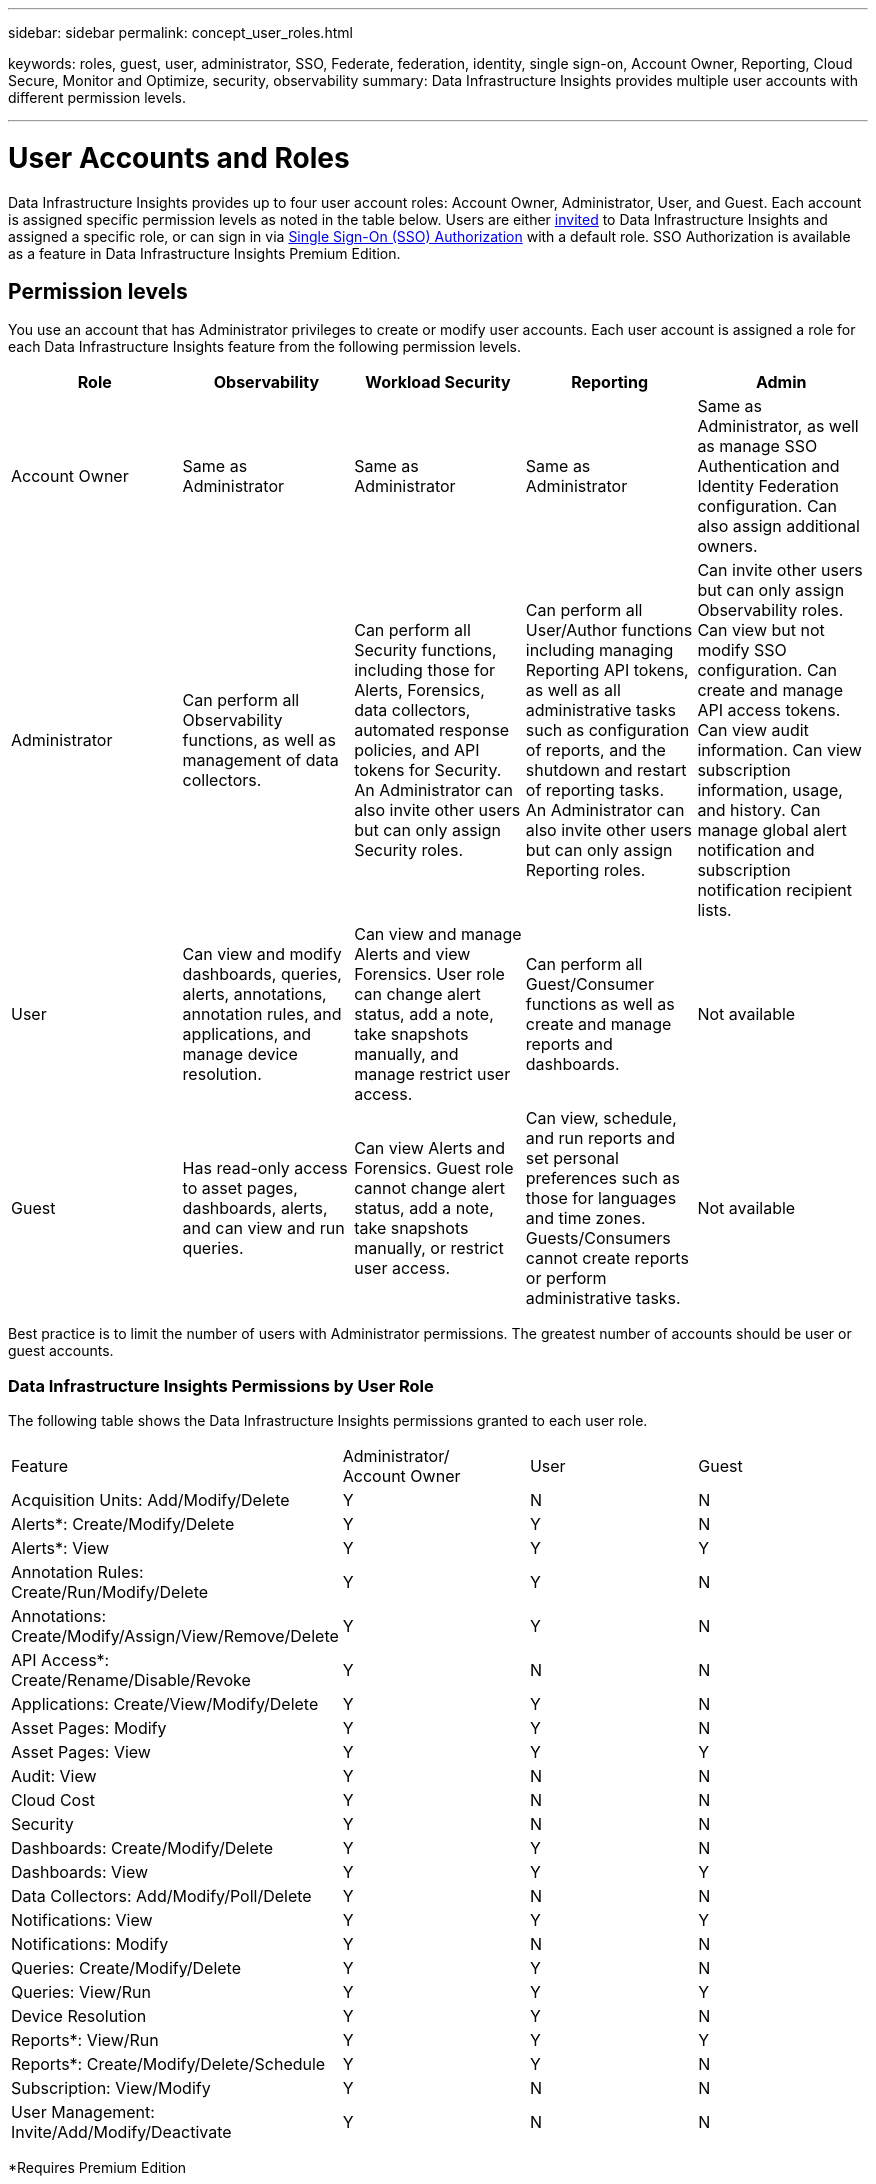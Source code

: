 ---
sidebar: sidebar
permalink: concept_user_roles.html

keywords: roles, guest, user, administrator, SSO, Federate, federation, identity, single sign-on, Account Owner, Reporting, Cloud Secure, Monitor and Optimize, security, observability
summary: Data Infrastructure Insights provides multiple user accounts with different permission levels.

---

= User Accounts and Roles
:hardbreaks:
:toclevels: 1
:nofooter:
:icons: font
:linkattrs:
:imagesdir: ./media/

[.lead]
Data Infrastructure Insights provides up to four user account roles: Account Owner, Administrator, User, and Guest. Each account is assigned specific permission levels as noted in the table below.  Users are either link:#creating-accounts-by-inviting-users[invited] to Data Infrastructure Insights and assigned a specific role, or can sign in via link:#single-sign-on-sso-and-identity-federation[Single Sign-On (SSO) Authorization] with a default role. SSO Authorization is available as a feature in Data Infrastructure Insights Premium Edition.


:hardbreaks:
:toclevels: 1
:nofooter:
:icons: font
:linkattrs:
:imagesdir: ./media/

== Permission levels

You use an account that has Administrator privileges to create or modify user accounts. Each user account is assigned a role for each Data Infrastructure Insights feature from the following permission levels.

////
* *Guest* can view asset pages, dashboards, and queries, and run queries.
* *User* can perform all guest-level privileges as well as create, modify, or delete dashboards, queries, annotations, annotation rules, and applications.
* *Administrator* and *Account Owner* can perform all functions, as well as create, modify and delete policies, import dashboards, and manage all users and data collectors.
////



|===
|Role	|Observability |Workload Security |Reporting |Admin

//|Account Owner	
//4+<|Can modify subscriptions, view billing and usage information, and perform all Administrator functions for Observability, Security, and Reporting. Can perform all Admin functions including API management, view audit, set notification recipient lists, and invite and manage users as well as manage SSO Authentication and Identity Federation configuration. 

//The first Account Owner is created when you register for Data Infrastructure Insights.

//It is strongly recommended to have at least two Account Owners for each Data Infrastructure Insights environment.


|Account Owner
|Same as Administrator
|Same as Administrator
|Same as Administrator
|Same as Administrator, as well as manage SSO Authentication and Identity Federation configuration. Can also assign additional owners.

|Administrator	
|Can perform all Observability functions, as well as management of data collectors. 

|Can perform all Security functions, including those for Alerts, Forensics, data collectors, automated response policies, and API tokens for Security.
An Administrator can also invite other users but can only assign Security roles.

|Can perform all User/Author functions including managing Reporting API tokens, as well as all administrative tasks such as configuration of reports, and the shutdown and restart of reporting tasks.
An Administrator can also invite other users but can only assign Reporting roles.
|Can invite other users but can only assign Observability roles. Can view but not modify SSO configuration. Can create and manage API access tokens. Can view audit information. Can view subscription information, usage, and history. Can manage global alert notification and subscription notification recipient lists.

|User	
|Can view and modify dashboards, queries, alerts, annotations, annotation rules, and applications, and manage device resolution.
|Can view and manage Alerts and view Forensics. User role can change alert status, add a note, take snapshots manually, and manage restrict user access.
|Can perform all Guest/Consumer functions as well as create and manage reports and dashboards.
|Not available

|Guest	
|Has read-only access to asset pages, dashboards, alerts, and can view and run queries.
|Can view Alerts and Forensics. Guest role cannot change alert status, add a note, take snapshots manually, or restrict user access.
|Can view, schedule, and run reports and set personal preferences such as those for languages and time zones. Guests/Consumers cannot create reports or perform administrative tasks.
|Not available
|===





Best practice is to limit the number of users with Administrator permissions. The greatest number of accounts should be user or guest accounts.


=== Data Infrastructure Insights Permissions by User Role

The following table shows the Data Infrastructure Insights permissions granted to each user role.

|===
|Feature|Administrator/
Account Owner|User|Guest
|Acquisition Units: Add/Modify/Delete|Y|N|N
|Alerts*: Create/Modify/Delete|Y|Y|N
|Alerts*: View|Y|Y|Y
|Annotation Rules: Create/Run/Modify/Delete|Y|Y|N
|Annotations: Create/Modify/Assign/View/Remove/Delete|Y|Y|N
|API Access*: Create/Rename/Disable/Revoke|Y|N|N
|Applications: Create/View/Modify/Delete|Y|Y|N
|Asset Pages: Modify|Y|Y|N
|Asset Pages: View|Y|Y|Y
|Audit: View|Y|N|N
|Cloud Cost|Y|N|N
|Security|Y|N|N
|Dashboards: Create/Modify/Delete|Y|Y|N
|Dashboards: View|Y|Y|Y
|Data Collectors: Add/Modify/Poll/Delete|Y|N|N
|Notifications: View|Y|Y|Y
|Notifications: Modify|Y|N|N
|Queries: Create/Modify/Delete|Y|Y|N
|Queries: View/Run|Y|Y|Y
|Device Resolution|Y|Y|N
|Reports*: View/Run|Y|Y|Y
|Reports*: Create/Modify/Delete/Schedule|Y|Y|N
|Subscription: View/Modify|Y|N|N
|User Management: Invite/Add/Modify/Deactivate|Y|N|N
|===
*Requires Premium Edition

== Creating Accounts by Inviting Users

Creating a new user account is achieved through BlueXP. A user can respond to the invitation sent through email, but if the user does not have an account with BlueXP, the user needs to sign up with BlueXP so that they can accept the invitation.

.Before you begin

* The user name is the email address of the invitation.
* Understand the user roles you will be assigning.
* Passwords are defined by the user during the sign up process. 

.Steps

. Log into Data Infrastructure Insights
. In the menu, click *Admin > User Management*
+
The User Management screen is displayed. The screen contains a list of all of the accounts on the system.
. Click *+ User*
+
The *Invite User* screen is displayed.

. Enter an email address or multiple addresses for invitations.
+
*Note:* When you enter multiple addresses, they are all created with the same role. You can only set multiple users to the same role.

//. Enter the user's e-mail address.

. Select the user's role for each feature of Data Infrastructure Insights. 
+
NOTE: The features and roles you can choose from depend on which features you have access to in your particular Administrator role. For example, if you have Admin role only for Reporting, you will be able to assign users to any role in Reporting, but will not be able to assign roles for Observability or Security.
+
image:UserRoleChoices.png[User Role Choices]


. Click *Invite*
+
The invitation is sent to the user. Users will have 14 days to accept the invitation. Once a user accepts the invitation, they will be taken to the NetApp Cloud Portal, where they will sign up using the email address in the invitation. If they have an existing account for that email address, they can simply sign in and will then be able to access their Data Infrastructure Insights environment.


== Modifying an existing user's role

To modify an existing user's role, including adding them as a *secondary account owner*, follow these steps.

. Click *Admin > User Management*. The screen displays a list of all of the accounts on the system.
. Click the user name of the account you want to change.
. Modify the user's role in each Data Infrastructure Insights feature set as needed.
. Click _Save Changes_.

=== To assign a Secondary Account Owner

You must be logged in as an account owner for Observability in order to assign the account owner role to another user.

. Click *Admin > User Management*. 
. Click the user name of the account you want to change.
. In the User dialog, click on *Assign as Owner*.
. Save the changes.

image:Assign_Account_Owner.png[user change dialog showing account owner choice]

You can have as many account owners as you wish, but best practice is to limit the owner role to only select people.


== Deleting Users

A user with the Administrator role can delete a user (for example, someone no longer with the company) by clicking on the user's name and clicking _Delete User_ in the dialog. The user will be removed from the Data Infrastructure Insights environment. 

Note that any dashboards, queries, etc. that were created by the user will remain available in the Data Infrastructure Insights environment even after the user is removed. 






== Single Sign-On (SSO) and Identity Federation

=== What is Identity Federation?  

With Identity Federation:

* Authentication is delegated to the customer’s identity management system, using the customer’s credentials from your corporate directory, and automatization policies such as Multi-Factor Authentication (MFA).   
* Users log in once to all NetApp BlueXP Services (Single Sign On). 

User accounts are managed in NetApp BlueXP for all Cloud Services. By default, authentication is done using a BlueXP local user profile. Below is a simplified overview of that process: 

//image:CloudCentralAuthentication.png[BlueXP Authentication]
image:BlueXP_Authentication_Local.png[BlueXP Authentication using Local]

However, some customers would like to use their own identity provider to authenticate their users for Data Infrastructure Insights and their other NetApp BlueXP Services. With Identity Federation, NetApp BlueXP accounts are authenticated using credentials from your corporate directory.  

The following is a simplified example of that process: 


//image:IdentityFederationDiagram-2.png[Identity Federation Illustrated]
image:BlueXP_Authentication_Federated.png[BlueXP Authentication using Federation]

In the above diagram, when a user accesses Data Infrastructure Insights, that user is directed to the customer’s identity management system for authentication. Once the account is authenticated, the user is directed to the Data Infrastructure Insights tenant URL.  

=== Enabling Identity Federation

BlueXP uses Auth0 to implement Identity Federation and integrate with services like Active Directory Federation Services (ADFS) and Microsoft Azure Active Directory (AD). To configure Identity Federation, see the link:https://services.cloud.netapp.com/misc/federation-support[BlueXP Federation instructions]. 

NOTE: You must configure BlueXP Identity Federation before you can use SSO with Data Infrastructure Insights.

It is important to understand that changing identity federation in BlueXP will apply not only to Data Infrastructure Insights but to all NetApp BlueXP Services. The customer should discuss this change with the NetApp team of each BlueXP product they own to make sure the configuration they are using will work with Identity Federation or if adjustments need to be made on any accounts. The customer will need to involve their internal SSO team in the change to identity federation as well. 

It is also important to realize that once identity federation is enabled, that any changes to the company’s identity provider (such moving from SAML to Microsoft AD) will likely require troubleshooting/changes/attention in BlueXP to update the profiles of the users. 

For this or any other federation issues, you can open a support ticket at https://mysupport.netapp.com/site/help and select the category “bluexp.netapp.com > Federation issues”.  

=== Single Sign-On (SSO) User Auto-Provisioning 

In addition to inviting users, administrators can enable *Single Sign-On (SSO) User Auto-Provisioning* access to Data Infrastructure Insights for all users in their corporate domain, without having to invite them individually. With SSO enabled, any user with the same domain email address can log into Data Infrastructure Insights using their corporate credentials.

NOTE: _SSO User Auto-Provisioning_ is available in Data Infrastructure Insights Premium Edition, and must be configured before it can be enabled for Data Infrastructure Insights. SSO User Auto-Provisioning configuration includes link:https://services.cloud.netapp.com/misc/federation-support[Identity Federation] through NetApp BlueXP as described in the section above. Federation allows single sign-on users to access your NetApp BlueXP accounts using credentials from your corporate directory, using open standards such as Security Assertion Markup Language 2.0 (SAML) and OpenID Connect (OIDC). 

To configure _SSO User Auto-Provisioning_, on the *Admin > User Management* page, You must first have set up BlueXP Identity Federation. Select the *Set Up Federation* link in the banner to proceed to BlueXP Federation. Once that is configured, Data Infrastructure Insights administrators can then enable SSO user login. When an administrator enables _SSO User Auto-Provisioning_, they choose a default role for all SSO users (such as Guest or User). Users who log in through SSO will have that default role.

//image:SSOBanner.jpg[User Management with SSO]
image:Roles_federation_Banner.png[User management with Federation]

Occasionally, an administrator will want to promote a single user out of the default SSO role (for example, to make them an administrator). They can accomplish this on the *Admin > User Management* page by clicking on the right-side menu for the user and selecting _Assign Role_. Users who are assigned an explicit role in this way continue to have access to Data Infrastructure Insights even if _SSO User Auto-Provisioning_ is subsequently disabled. 

If the user no longer requires the elevated role, you can click the menu to _Remove User_. The user will be removed from the list. If _SSO User Auto-Provisioning_ is enabled, the user can continue log in to Data Infrastructure Insights through SSO, with the default role.

You can choose to hide SSO users by unchecking the *Show SSO Users* checkbox. 

//image:UserListWithSSO.png[SSO Enabled] 

However, do not enable _SSO User Auto-Provisioning_ if either of these are true: 

* Your organization has more than one Data Infrastructure Insights tenant 
* Your organization does not want any/every user in the federated domain to have some level of automatic access to the Data Infrastructure Insights tenant. _At this point in time, we do not have the ability to use groups to control role access with this option_. 



== Restricting Access by Domain

Data Infrastructure Insights can restrict user access to only the domains you specify. On the *Admin > User Management* page, select "Restrict Domains".  

image:Restrict_Domains_Modal.png[Restricting domains to only default domains, defaults plus additional domains you specify, or no restrictions]

You are presented with these choices:

* No restrictions: Data Infrastructure Insights remains accessible to users regardless of their domain.
* Limit access to default domains: default domains are those used by your Data Infrastructure Insights environment account owners. These domains are always accessible.
* Limit access to defaults plus domains you specify. List any domains you want to have access to your Data Infrastructure Insights environment, in addition to the default domains.



image:Restrict_Domains_Tooltip.png[Restricting Domains tooltip] 
